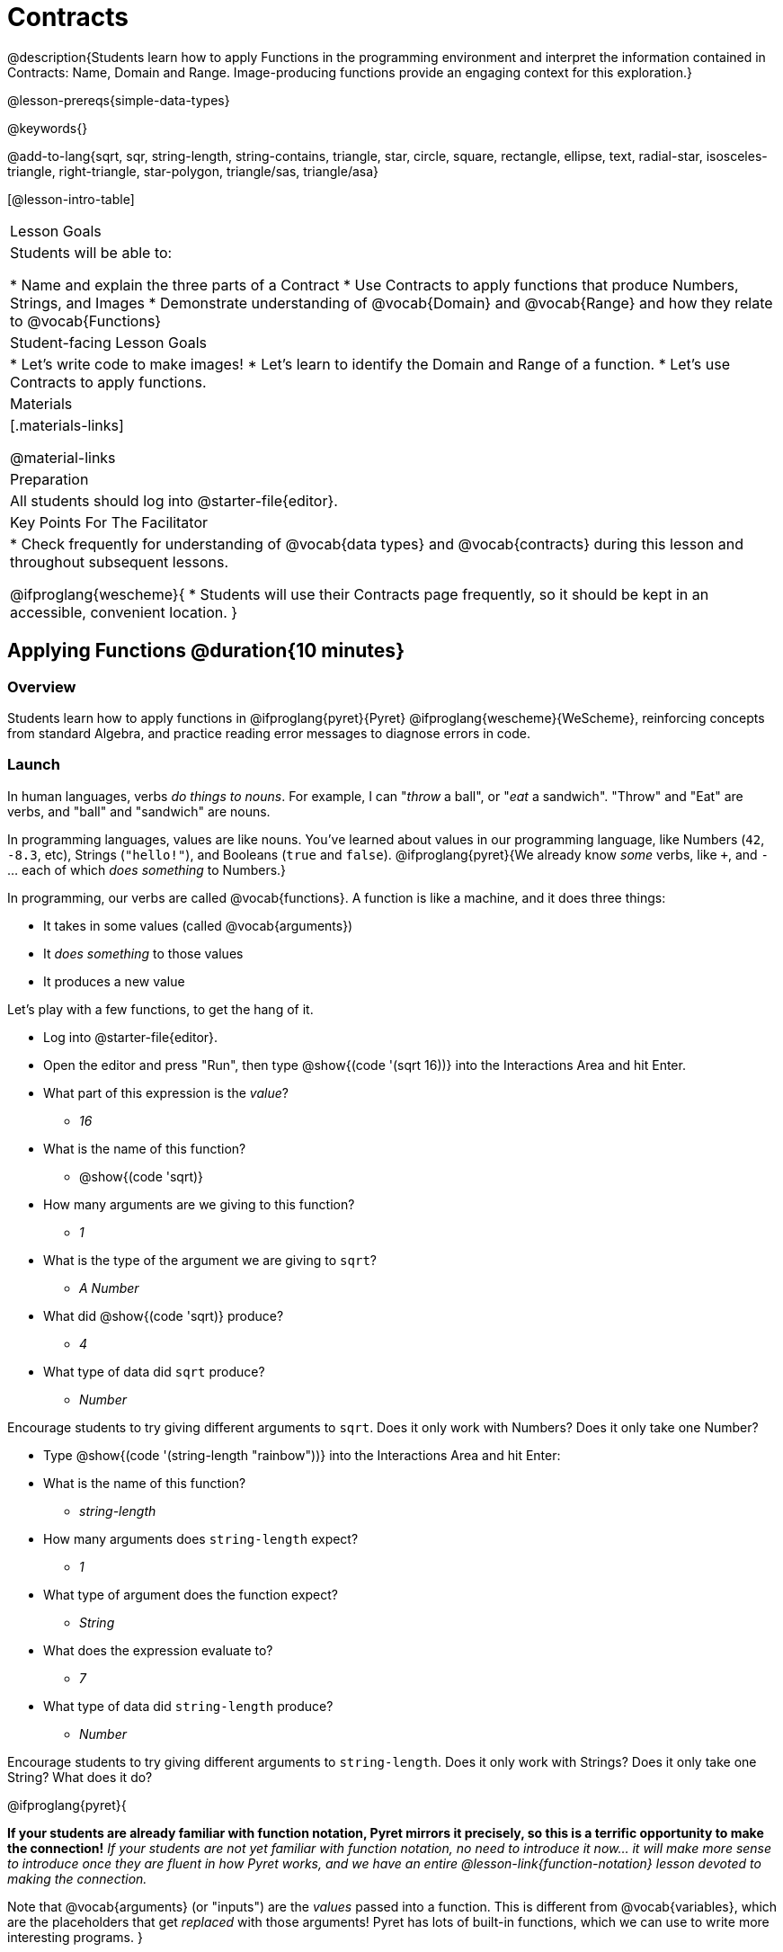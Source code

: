 = Contracts

@description{Students learn how to apply Functions in the programming environment and interpret the information contained in Contracts: Name, Domain and Range. Image-producing functions provide an engaging context for this exploration.}

@lesson-prereqs{simple-data-types}

@keywords{}

@add-to-lang{sqrt, sqr, string-length, string-contains, triangle, star, circle, square, rectangle, ellipse, text, radial-star, isosceles-triangle, right-triangle, star-polygon, triangle/sas, triangle/asa}

[@lesson-intro-table]
|===
| Lesson Goals
| Students will be able to:

* Name and explain the three parts of a Contract
* Use Contracts to apply functions that produce Numbers, Strings, and Images
* Demonstrate understanding of @vocab{Domain} and @vocab{Range} and how they relate to @vocab{Functions}

| Student-facing Lesson Goals
|

* Let's write code to make images!
* Let's learn to identify the Domain and Range of a function.
* Let's use Contracts to apply functions.

| Materials
|[.materials-links]

@material-links

| Preparation
|
All students should log into @starter-file{editor}.

| Key Points For The Facilitator
|
* Check frequently for understanding of @vocab{data types} and @vocab{contracts} during this lesson and throughout subsequent lessons.

@ifproglang{wescheme}{
* Students will use their Contracts page frequently, so it should be kept in an accessible, convenient location.
}

|===

== Applying Functions @duration{10 minutes}

=== Overview
Students learn how to apply functions in
	@ifproglang{pyret}{Pyret}
	@ifproglang{wescheme}{WeScheme},
reinforcing concepts from standard Algebra, and practice reading error messages to diagnose errors in code.

=== Launch
In human languages, verbs _do things to nouns_. For example, I can "_throw_ a ball", or "_eat_ a sandwich". "Throw" and "Eat" are verbs, and "ball" and "sandwich" are nouns.

In programming languages, values are like nouns. You've learned about values in our programming language, like Numbers (`42`, `-8.3`, etc), Strings (`"hello!"`), and Booleans (`true` and `false`). @ifproglang{pyret}{We already know _some_ verbs, like `+`, and `-` ... each of which _does something_ to Numbers.}

In programming, our verbs are called @vocab{functions}. A function is like a machine, and it does three things:

- It takes in some values (called @vocab{arguments})
- It _does something_ to those values
- It produces a new value

Let's play with a few functions, to get the hang of it.

[.lesson-instruction]
--
- Log into @starter-file{editor}.
- Open the editor and press "Run", then type @show{(code '(sqrt 16))} into the Interactions Area and hit Enter.
- What part of this expression is the _value_?
** _16_
- What is the name of this function?
** @show{(code 'sqrt)}
- How many arguments are we giving to this function?
** _1_
- What is the type of the argument we are giving to `sqrt`?
** _A Number_
- What did @show{(code 'sqrt)} produce?
** _4_
- What type of data did `sqrt` produce?
** _Number_
--

Encourage students to try giving different arguments to `sqrt`. Does it only work with Numbers? Does it only take one Number?

[.lesson-instruction]
--
- Type @show{(code '(string-length "rainbow"))} into the Interactions Area and hit Enter:
- What is the name of this function?
** _string-length_
- How many arguments does `string-length` expect?
** _1_
- What type of argument does the function expect?
** _String_
- What does the expression evaluate to?
** _7_
- What type of data did `string-length` produce?
** _Number_
--
Encourage students to try giving different arguments to `string-length`. Does it only work with Strings? Does it only take one String? What does it do?

@ifproglang{pyret}{

**If your students are already familiar with function notation, Pyret mirrors it precisely, so this is a terrific opportunity to make the connection!** _If your students are not yet familiar with function notation, no need to introduce it now... it will make more sense to introduce once they are fluent in how Pyret works, and we have an entire @lesson-link{function-notation} lesson devoted to making the connection._

Note that @vocab{arguments} (or "inputs") are the _values_ passed into a function. This is different from @vocab{variables}, which are the placeholders that get _replaced_ with those arguments! Pyret has lots of built-in functions, which we can use to write more interesting programs.
}

=== Investigation

[.lesson-instruction]
- Complete the first section of @printable-exercise{pages/applying-functions.adoc} to investigate the `triangle` function.
- Try changing the expression @show{(code '(triangle 50 "solid" "red"))} to use `"outline"` for the second argument. Now try changing colors and sizes!
- Now, take a look at some buggy code in the bottom section. Can you spot the mistakes?


=== Synthesize

Debrief the activity with the class. Be sure to discuss and analyze different error messages encountered.

[.lesson-instruction]
- What are the types of the arguments `triangle` was expecting?
** _A Number and 2 Strings_
- How does the output relate to the inputs?
** _The Number determines the size and the Strings determine the style and color._
- What kind of value was produced by that expression?
** _An Image! New data type!_

== Contracts @duration{15 minutes}

=== Overview

This activity introduces the notion of @vocab{Contracts}, which are a simple notation for keeping track of the set of all possible inputs and outputs for a function. They are also closely related to the concept of a _function machine_, which is introduced as well. __Note: Contracts are based on the same notation found in Algebra!__

=== Launch

When students typed @show{(code '(triangle 50 "solid" "red"))}
into the editor, they created an example of a new @vocab{data type}, called an _Image_.

The `triangle` function can make lots of different triangles! The size, style and color are all determined by the specific inputs provided in the code, but, if we don't provide the function with a number and two strings to define those parameters, we will get an error message instead of a triangle.

As you can imagine, there are many other functions for making images, each with a different set of arguments. For each of these functions, we need to keep track of three things:

. *Name* -- the name of the function, which we type in whenever we want to use it
. *Domain* -- the type(s) of data we give to the function
. *Range* -- the type of data the function produces

The @vocab{Name}, @vocab{Domain} and @vocab{Range} are used to write a @vocab{Contract}.

[.lesson-instruction]
- Where else have you heard the word "contract"?
- How can you connect that meaning to contracts in programming?
** _An actor signs a contract agreeing to perform in a film in exchange for compensation, a contractor makes an agreement with a homeowner to build or repair something in a set amount of time for compensation, or a parent agrees to pizza for dinner in exchange for the child completing their chores. Similarly, a contract in programming is an *agreement* between what the function is given and what it produces._

@vocab{Contracts} tell us a lot about how to use a function. In fact, we can figure out how to use functions we've never seen before, just by looking at the contract! Most of the time, error messages occur when we've accidentally broken a contract.

@vocab{Contracts} don't tell us _specific_ inputs. They tell us the _@vocab{data type}_ of input a function needs. For example, a Contract wouldn’t say that addition requires "3 and 4". Addition works on more than just those two inputs! Instead, it would tells us that addition requires "two Numbers". When we _use_ a Contract, we plug specific numbers or strings into the expression we are coding.

[.lesson-point]
Contracts are general. Expressions are specific.

Let’s take a look at the Name, Domain, and Range of the functions we've seen before:

[.text-center]
*A Sample Contracts Table*

++++
<style>
.inlineContractTable {width: 80%; margin: auto;}
.inlineContractTable tbody .tableblock{ padding: 0px; margin: 0px; }
</style>
++++

[.inlineContractTable, cols="6,1,8,1,2", options="header", grid="rows"]
|===
| Name 					|	| Domain					|		| Range
@ifproglang{wescheme}{
|`;` `+`				| :	| `Number, Number` 			|	->	| `Number`
|`;` `-` 				| :	| `Number, Number` 			|	->	| `Number`
|`;` `/`				| : | `Number, Number`			|	->	| `Number`
|`;` `*`				| : | `Number, Number`			|	->	| `Number`
|`;` `sqr`				| :	| `Number`  				|	->	| `Number`
|`;` `sqrt`				| :	| `Number` 					|	->	| `Number`
|`;` `<`				| : | `Number, Number`			|	->	| `Boolean`
|`;` `>`				| : | `Number, Number`			|	->	| `Boolean`
|`;` `<=`				| : | `Number, Number`			|	->	| `Boolean`
|`;` `>=`				| : | `Number, Number`			|	->	| `Boolean`
|`;` `==`				| : | `Number, Number`			|	->	| `Boolean`
|`;` `<>`				| : | `Number, Number`			|	->	| `Boolean`
|`;` `string=?`			| : | `String, String`			|	->	| `Boolean`
|`;` `string-contains?`	| : | `String, String`			|	->	| `Boolean`
|`;` `string-length`	| :	| `String` 					|	->	| `Number`
|`;` `triangle`			| : | `Number, String, String`	|	->	| `Image`
}

@ifproglang{pyret}{
|`#` `num-sqr`			| ::| `Number`  				|	->	| `Number`
|`#` `num-sqrt`			| ::| `Number` 					|	->	| `Number`
|`#` `string-equal`		| : | `String, String`			|	->	| `Boolean`
|`#` `string-contains`	| ::| `String, String`			|	->	| `Boolean`
|`#` `string-length`	| ::| `String`					|	->	| `Number`
|`#` `triangle`			| ::| `Number, String, String`	|	->	| `Image`
}

|===

[.lesson-instruction]
- What do you Notice?
- What do you Wonder?

[.lesson-point]
When the input matches what the function consumes, the function produces the output we expect.

*Optional:* Have students make a @opt-printable-exercise{pages/frayer-model.adoc, Domain and Range Frayer model} and use the visual organizer to explain the concepts of Domain and Range in their own words. You might also have students complete @opt-printable-exercise{pages/frayer-model-2.adoc, Function and Variable Frayer model.}

[.lesson-instruction]
--
- Here is an example of another function. @show{(code '(string-append "sun" "shine"))}
- Type it into the editor.
- What is its contract?
** `string-append {two-colons} String, String -> String`
- What do you think `string-append` does?
** It links together two different strings.
--

=== Investigate

[.lesson-instruction]
Complete @printable-exercise{pages/practicing-contracts.adoc} and @printable-exercise{pages/matching-expressions.adoc} to get some practice working with Contracts.

=== Synthesize

- What is the difference between a value like `17` and a type like `Number`?
** _A value is a specific piece of data, whereas a type is a way of classifying values._
- For each expression where a function is given inputs, how many outputs are there?
** _For each collection of inputs that we give a function there is exactly one output._


== Exploring Image Functions @duration{20 minutes}

=== Overview
This activity digs deeper into Contracts. Students explore image functions to take ownership of the concept and create an artifact they can refer back to. Making images is highly motivating, and encourages students to get better at both reading error messages and persisting in catching bugs.

=== Launch

Suppose we had never seen `star` before. How could we figure out how to use it, using the helpful error messages?

[.strategy-box, cols="1", grid="none", stripes="none"]
|===
|
@span{.title}{Error Messages}

The error messages in this environment are _designed_ to be as student-friendly as possible. Encourage students to read these messages aloud to one another, and ask them what they think the error message _means_. By explicitly drawing their attention to errors, you will be setting them up to be more independent in the next activity!
|===

[.lesson-instruction]
* Type `star` into the Interactions Area and hit "Enter". What did you get back? What does that mean?
** _There is something called "star", and the computer knows it's a function!_
* If it's a function, we know that it will need an open parentheses and at least one input. Try @show{(code '(star 50))}
* What error did we get? What _hint_ does it give us about how to use this function?
** _``star`` has three elements in its Domain_
* What happens if I don't give it those things?
** _We won't get the star we want, we'll probably get an error!_
* If I give `star` what it needs, what do I get in return?
** _An Image of the star that matches the arguments_
* What is the contract for star?
** _star : Number String String -> Image_
* The contract for `square` also has `Number String String` as the Domain and `Image` as the Range. Does that mean the functions are the same?
** _No! The Domain and Range are the same, but the function name is different... and that's important because the `star` and `square` functions do something very different with those inputs!_

=== Investigate

Explain to students that at the back of their workbooks, they'll find pages with space to write down a contract and example or other notes for every function in this course. (Optional: If your students do not have workbooks, print and copy the @opt-printable-exercise{image-contracts.adoc, contracts pages}.) A few contracts have been completed for them. Tell students that they will be adding to their contract pages and referring back to them for the remainder of this Bootstrap class!

[.lesson-instruction]
- Take the next 10 minutes to experiment with the image functions listed in the contracts pages.
- When you've got working expressions, record the contracts and the code!

[.strategy-box, cols="1", grid="none", stripes="none"]
|===
|
@span{.title}{Strategies for English Language Learners}

MLR 2 - Collect and Display: As students explore, walk the room and record student language relating to functions, domain, range, contracts, or what they perceive from @vocab{error messages}.  This output can be used for a concept map, which can be updated and built upon, bridging student language with disciplinary language while increasing sense-making.
|===

=== Synthesize

- Does having the same Domain and Range mean that two functions do the same things?
** _No! For instance, `square`, `star`, `triangle` and `circle` all have the same Domain and Rnage, yet they make very different images._
- A lot of the Domains for shape functions are the same, but some are different. Why did some shape functions need more inputs than others?
- Was it harder to find contracts for some of the functions than others? Why?
- What error messages did you see? How did you figure out what to do after seeing an error message?
** _Error messages include: too few / too many arguments given, missing parentheses, etc. Reading the error message and thinking about what the computer is trying to tell me can inform next steps._
- Which input determined the size of the Rhombus?  What did the other number determine?

== Contracts Help Us Write Code @duration{10 minutes}

=== Overview

Students are given contracts for some more interesting image functions and see how much more efficient it is to write code when starting with a contract.

=== Launch

You just investigated image functions by guessing and checking what the contract might be and responding to error messages until the images built. If you'd started with contracts, it would have been a lot easier!

=== Investigate

[.lesson-instruction]
- Complete @printable-exercise{pages/using-contracts.adoc}, experimenting with your editor.
- Optional: Try @opt-printable-exercise{pages/using-contracts-cont.adoc} for additional practice with contracts.

Once students have discovered how to build a version of each image function that satisfies them, have them record the example code in their contracts table. Encourage students to explore what aspect of the image each of the inputs specifies. It may help students to jot down notes about their discoveries.

[.lesson-instruction]
- What kind of triangle did `triangle` build?
** _The `triangle` function draws equilateral triangles_
- Only one of the inputs was a number. What did that number tell the computer?
** _The size of the triangle_
- What other numbers did the computer need to already know in order to build the `triangle` function?
** _All equilateral triangles have three 60 degree angles and 3 equal sides_
- If we wanted to build an isosceles triangle or a right triangle, what additional information would the computer need to be given?
** _A right triangle requires the base (Number) and the height (Number). An isosceles triangle requires a leg (Number) and an angle (Number)._
- Now, turn to @printable-exercise{pages/triangle-contracts.adoc} and use the contracts that are provided to write example expressions.

Optional: If students are ready to dig into more complex triangles, you can also have them work through @opt-printable-exercise{pages/triangle-contracts-cont.adoc}.

[.lesson-instruction]
Turn to @printable-exercise{pages/radial-star.adoc} and use the provided contract to help you match the images to the corresponding expressions.

Contracts that tell us more information about the arguments can be helpful, but are not a focal point of our work in this course. The @printable-exercise{pages/radial-star.adoc} worksheet is designed to give students a taste of these more complex contracts. Optional: For more practice with detailed contracts, students can also complete  @opt-printable-exercise{pages/star-polygon.adoc}. Both `star-polygon` and `radial-star` generate a wide range of interesting shapes!

Make sure that all students have completed the shape functions in their contracts pages with both contracts and example code so they have something to refer back to.

[.strategy-box, cols="1", grid="none", stripes="none"]
|===
|
@span{.title}{Students as Teachers}
It can be empowering for students to develop expertise on a topic and get to share it with their peers! This section of the lesson could be reframed as an opportunity for students to become experts in an image-producing function and teach their classmates about it. For example, Pair 1 and pair 4 might focus on `radial-star`, pair 2 and pair 5 might focus on `polygon-star`, pair 3 and pair 6 might focus on `regular-polygon`, etc. First, each pair would explore their function. Perhaps each pair could make a poster, starter-file or slide deck about their function including: the contract, an explanation of how it works in their own words, a few images that it can generate illustrating the range of possibilities with the expressions that generate them. Next, they might compare their thinking with another pair that focused on the same contract. Finally, pairs could be grouped with other pairs who focused on different functions and teach each other about what they learned.
|===

=== Common Misconceptions

Students are _very_ likely to randomly experiment, rather than to actually use the Contracts. You should plan to ask lots of direct questions to make sure students are making this connection, such as:

- How many items are in this function's Domain?
- What is the _name_ of the 1st item in this function's Domain?
- What is the _type_ of the 1st item in this function's Domain?
- What is the _type_ of the Range?

=== Synthesize

- How was it different to code expressions for the shape functions when you started with a contract?
- For some of you, the word `ellipse` was new. How would you describe what an ellipse looks like to someone who has never seen one before?
- Why did the contract for `ellipse` require two numbers? What happened when the two numbers were the same?

Diagnosing and fixing errors are skills that students will continue developing throughout this course. Some of the errors are @vocab{syntax errors}: a missing comma, an unclosed string, etc. All other errors are @vocab{contract errors}. If you see an error and you know the syntax is right, ask yourself these three questions:

- What is the function that is generating that error?
- What is the contract for that function?
- Is the function getting what it needs, according to its Domain?

== Additional Exercises:
@ifproglang{pyret}{
- @opt-online-exercise{https://teacher.desmos.com/activitybuilder/custom/5fc90a1937b6430d836b67e7, Matching Images to Code}
}
@ifproglang{wescheme}{
- @opt-online-exercise{https://teacher.desmos.com/activitybuilder/custom/5fecf203a29e040d182be6c6?collections=5fbecc2b40d7aa0d844956f0, Matching Images to Code}
}

